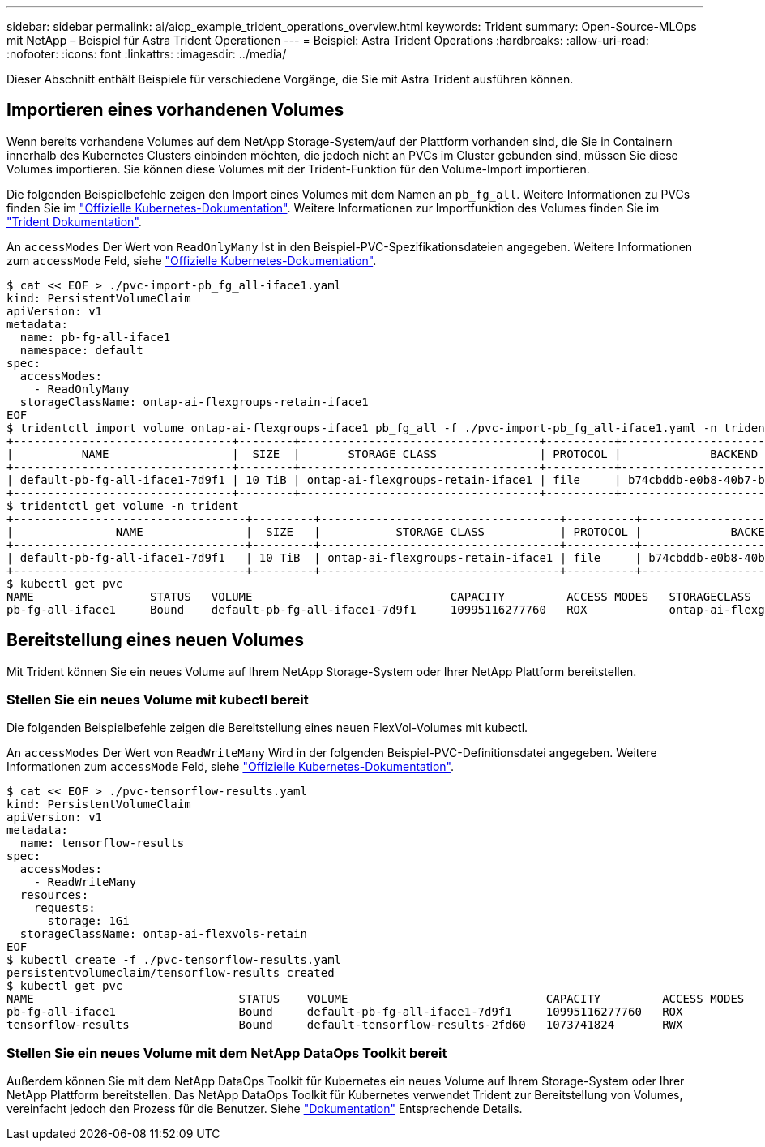 ---
sidebar: sidebar 
permalink: ai/aicp_example_trident_operations_overview.html 
keywords: Trident 
summary: Open-Source-MLOps mit NetApp – Beispiel für Astra Trident Operationen 
---
= Beispiel: Astra Trident Operations
:hardbreaks:
:allow-uri-read: 
:nofooter: 
:icons: font
:linkattrs: 
:imagesdir: ../media/


[role="lead"]
Dieser Abschnitt enthält Beispiele für verschiedene Vorgänge, die Sie mit Astra Trident ausführen können.



== Importieren eines vorhandenen Volumes

Wenn bereits vorhandene Volumes auf dem NetApp Storage-System/auf der Plattform vorhanden sind, die Sie in Containern innerhalb des Kubernetes Clusters einbinden möchten, die jedoch nicht an PVCs im Cluster gebunden sind, müssen Sie diese Volumes importieren. Sie können diese Volumes mit der Trident-Funktion für den Volume-Import importieren.

Die folgenden Beispielbefehle zeigen den Import eines Volumes mit dem Namen an `pb_fg_all`. Weitere Informationen zu PVCs finden Sie im https://kubernetes.io/docs/concepts/storage/persistent-volumes/["Offizielle Kubernetes-Dokumentation"^]. Weitere Informationen zur Importfunktion des Volumes finden Sie im https://docs.netapp.com/us-en/trident/index.html["Trident Dokumentation"^].

An `accessModes` Der Wert von `ReadOnlyMany` Ist in den Beispiel-PVC-Spezifikationsdateien angegeben. Weitere Informationen zum `accessMode` Feld, siehe https://kubernetes.io/docs/concepts/storage/persistent-volumes/["Offizielle Kubernetes-Dokumentation"^].

....
$ cat << EOF > ./pvc-import-pb_fg_all-iface1.yaml
kind: PersistentVolumeClaim
apiVersion: v1
metadata:
  name: pb-fg-all-iface1
  namespace: default
spec:
  accessModes:
    - ReadOnlyMany
  storageClassName: ontap-ai-flexgroups-retain-iface1
EOF
$ tridentctl import volume ontap-ai-flexgroups-iface1 pb_fg_all -f ./pvc-import-pb_fg_all-iface1.yaml -n trident
+--------------------------------+--------+-----------------------------------+----------+--------------------------------------------+--------+---------+
|          NAME                  |  SIZE  |       STORAGE CLASS               | PROTOCOL |             BACKEND UUID                         | STATE  | MANAGED |
+--------------------------------+--------+-----------------------------------+----------+------------------------------------------+--------+---------+
| default-pb-fg-all-iface1-7d9f1 | 10 TiB | ontap-ai-flexgroups-retain-iface1 | file     | b74cbddb-e0b8-40b7-b263-b6da6dec0bdd | online | true    |
+--------------------------------+--------+-----------------------------------+----------+--------------------------------------------+--------+---------+
$ tridentctl get volume -n trident
+----------------------------------+---------+-----------------------------------+----------+--------------------------------------+--------+---------+
|               NAME               |  SIZE   |           STORAGE CLASS           | PROTOCOL |             BACKEND UUID             | STATE  | MANAGED |
+----------------------------------+---------+-----------------------------------+----------+--------------------------------------+--------+---------+
| default-pb-fg-all-iface1-7d9f1   | 10 TiB  | ontap-ai-flexgroups-retain-iface1 | file     | b74cbddb-e0b8-40b7-b263-b6da6dec0bdd | online | true    |
+----------------------------------+---------+-----------------------------------+----------+--------------------------------------+--------+---------+
$ kubectl get pvc
NAME                 STATUS   VOLUME                             CAPACITY         ACCESS MODES   STORAGECLASS                        AGE
pb-fg-all-iface1     Bound    default-pb-fg-all-iface1-7d9f1     10995116277760   ROX            ontap-ai-flexgroups-retain-iface1   25h
....


== Bereitstellung eines neuen Volumes

Mit Trident können Sie ein neues Volume auf Ihrem NetApp Storage-System oder Ihrer NetApp Plattform bereitstellen.



=== Stellen Sie ein neues Volume mit kubectl bereit

Die folgenden Beispielbefehle zeigen die Bereitstellung eines neuen FlexVol-Volumes mit kubectl.

An `accessModes` Der Wert von `ReadWriteMany` Wird in der folgenden Beispiel-PVC-Definitionsdatei angegeben. Weitere Informationen zum `accessMode` Feld, siehe https://kubernetes.io/docs/concepts/storage/persistent-volumes/["Offizielle Kubernetes-Dokumentation"^].

....
$ cat << EOF > ./pvc-tensorflow-results.yaml
kind: PersistentVolumeClaim
apiVersion: v1
metadata:
  name: tensorflow-results
spec:
  accessModes:
    - ReadWriteMany
  resources:
    requests:
      storage: 1Gi
  storageClassName: ontap-ai-flexvols-retain
EOF
$ kubectl create -f ./pvc-tensorflow-results.yaml
persistentvolumeclaim/tensorflow-results created
$ kubectl get pvc
NAME                              STATUS    VOLUME                             CAPACITY         ACCESS MODES   STORAGECLASS                        AGE
pb-fg-all-iface1                  Bound     default-pb-fg-all-iface1-7d9f1     10995116277760   ROX            ontap-ai-flexgroups-retain-iface1   26h
tensorflow-results                Bound     default-tensorflow-results-2fd60   1073741824       RWX            ontap-ai-flexvols-retain            25h
....


=== Stellen Sie ein neues Volume mit dem NetApp DataOps Toolkit bereit

Außerdem können Sie mit dem NetApp DataOps Toolkit für Kubernetes ein neues Volume auf Ihrem Storage-System oder Ihrer NetApp Plattform bereitstellen. Das NetApp DataOps Toolkit für Kubernetes verwendet Trident zur Bereitstellung von Volumes, vereinfacht jedoch den Prozess für die Benutzer. Siehe link:https://github.com/NetApp/netapp-dataops-toolkit/blob/main/netapp_dataops_k8s/docs/volume_management.md["Dokumentation"] Entsprechende Details.

